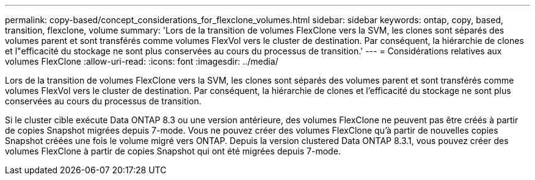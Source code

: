 ---
permalink: copy-based/concept_considerations_for_flexclone_volumes.html 
sidebar: sidebar 
keywords: ontap, copy, based, transition, flexclone, volume 
summary: 'Lors de la transition de volumes FlexClone vers la SVM, les clones sont séparés des volumes parent et sont transférés comme volumes FlexVol vers le cluster de destination. Par conséquent, la hiérarchie de clones et l"efficacité du stockage ne sont plus conservées au cours du processus de transition.' 
---
= Considérations relatives aux volumes FlexClone
:allow-uri-read: 
:icons: font
:imagesdir: ../media/


[role="lead"]
Lors de la transition de volumes FlexClone vers la SVM, les clones sont séparés des volumes parent et sont transférés comme volumes FlexVol vers le cluster de destination. Par conséquent, la hiérarchie de clones et l'efficacité du stockage ne sont plus conservées au cours du processus de transition.

Si le cluster cible exécute Data ONTAP 8.3 ou une version antérieure, des volumes FlexClone ne peuvent pas être créés à partir de copies Snapshot migrées depuis 7-mode. Vous ne pouvez créer des volumes FlexClone qu'à partir de nouvelles copies Snapshot créées une fois le volume migré vers ONTAP. Depuis la version clustered Data ONTAP 8.3.1, vous pouvez créer des volumes FlexClone à partir de copies Snapshot qui ont été migrées depuis 7-mode.
